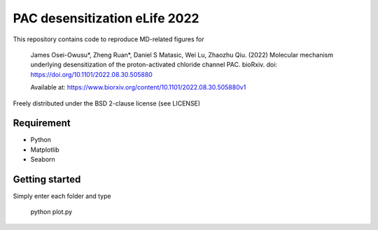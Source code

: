 ==============================
PAC desensitization eLife 2022
==============================
 
This repository contains code to reproduce MD-related figures for

    James Osei-Owusu*, Zheng Ruan*, Daniel S Matasic, Wei Lu, Zhaozhu Qiu. (2022) Molecular
    mechanism underlying desensitization of the proton-activated chloride channel PAC. bioRxiv.
    doi: https://doi.org/10.1101/2022.08.30.505880

    Available at: https://www.biorxiv.org/content/10.1101/2022.08.30.505880v1

Freely distributed under the BSD 2-clause license (see LICENSE)

Requirement
-----------

* Python
* Matplotlib
* Seaborn

Getting started
---------------

Simply enter each folder and type

    python plot.py

